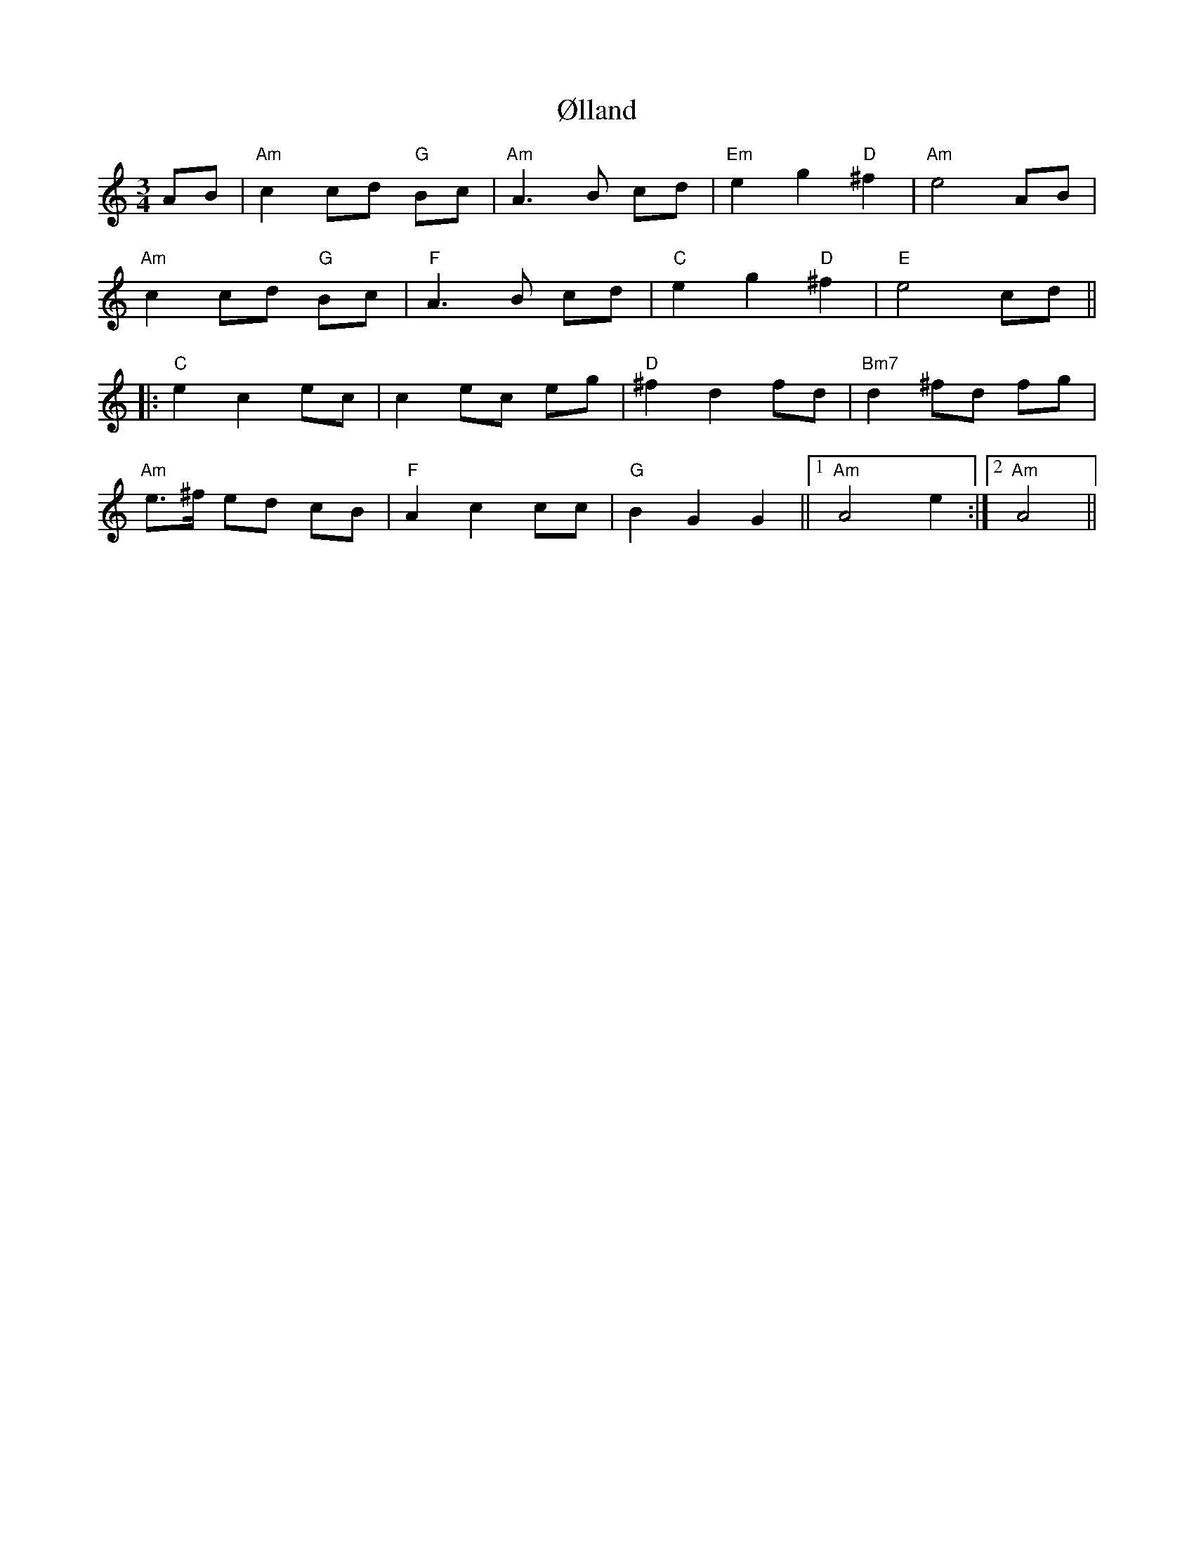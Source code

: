 X: 43662
T: Ølland
R: waltz
M: 3/4
K: Aminor
AB|"Am"c2 cd "G"Bc|"Am"A3 B cd|"Em"e2 g2 "D"^f2|"Am"e4 AB|
"Am"c2 cd "G"Bc|"F"A3 B cd|"C"e2 g2 "D"^f2|"E"e4 cd||
|:"C"e2 c2 ec|c2 ec eg|"D"^f2 d2 fd|"Bm7"d2 ^fd fg|
"Am"e3/2^f/ ed cB|"F"A2 c2 cc|"G"B2 G2 G2||1 "Am"A4 e2:|2 "Am"A4||

